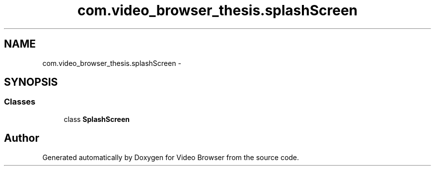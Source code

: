 .TH "com.video_browser_thesis.splashScreen" 3 "Thu Nov 22 2012" "Version 6.0" "Video Browser" \" -*- nroff -*-
.ad l
.nh
.SH NAME
com.video_browser_thesis.splashScreen \- 
.SH SYNOPSIS
.br
.PP
.SS "Classes"

.in +1c
.ti -1c
.RI "class \fBSplashScreen\fP"
.br
.in -1c
.SH "Author"
.PP 
Generated automatically by Doxygen for Video Browser from the source code\&.
